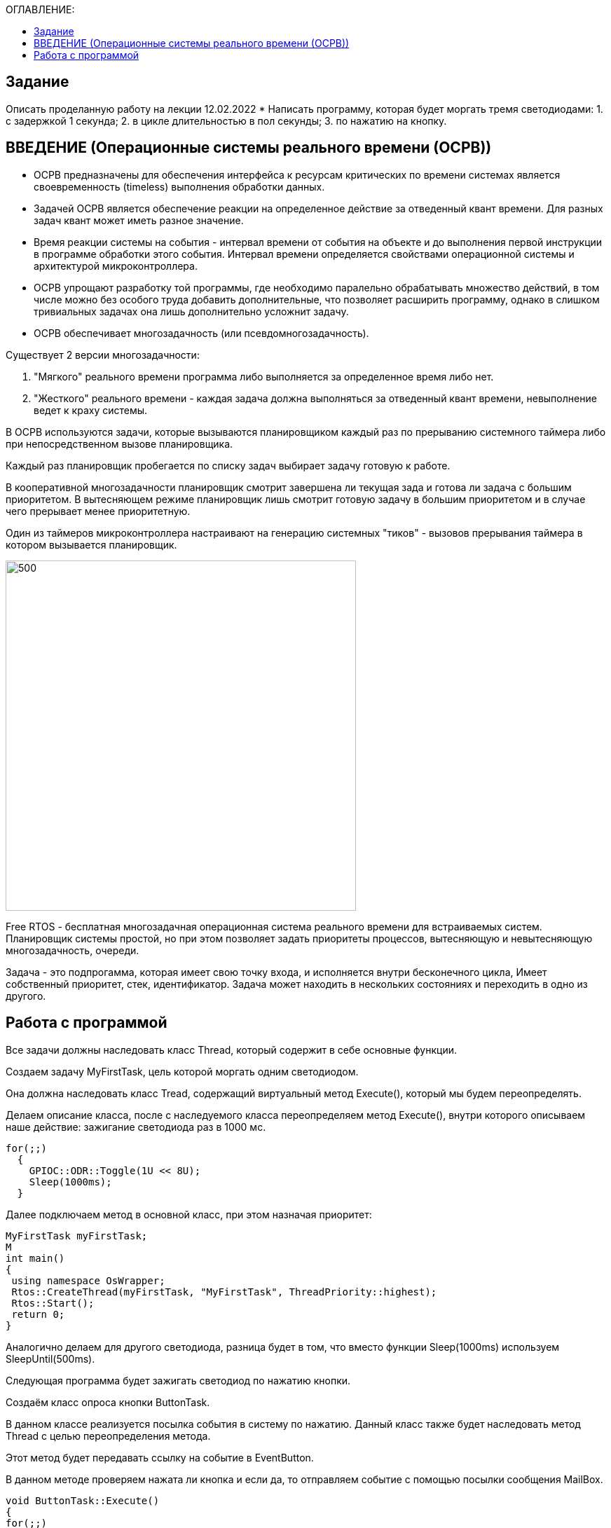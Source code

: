 :figure-caption: Рисунок
:table-caption: Таблица

:toc:
:toc-title: ОГЛАВЛЕНИЕ:

== Задание
Описать проделанную работу на лекции 12.02.2022
* Написать программу, которая будет моргать тремя светодиодами:
1. с задержкой 1 секунда;
2. в цикле длительностью в пол секунды;
3. по нажатию на кнопку.

== ВВЕДЕНИЕ (Операционные системы реального времени (ОСРВ))

* ОСРВ предназначены для обеспечения интерфейса к ресурсам критических по времени системах является своевременность (timeless) выполнения обработки данных.
* Задачей ОСРВ является обеспечение реакции на определенное действие за отведенный квант времени. Для разных задач квант может иметь разное значение.
* Время реакции системы на события - интервал времени от события на объекте и до выполнения первой инструкции в программе обработки этого события. Интервал времени определяется свойствами операционной системы и  архитектурой микроконтроллера.
* ОСРВ упрощают разработку той программы, где необходимо паралельно обрабатывать множество действий, в том числе можно без особого труда добавить дополнительные, что позволяет расширить программу, однако в слишком тривиальных задачах она лишь дополнительно усложнит задачу.
* ОСРВ обеспечивает многозадачность (или псевдомногозадачность). 

Существует 2 версии многозадачности:

1. "Мягкого" реального времени программа либо выполняется за определенное время либо нет.

2. "Жесткого" реального времени - каждая задача должна выполняться за отведенный квант времени, невыполнение ведет к краху системы.

В ОСРВ используются задачи, которые вызываются планировщиком каждый раз по прерыванию системного таймера либо при непосредственном вызове планировщика.

Каждый раз планировщик пробегается по списку задач выбирает задачу готовую к работе.

В кооперативной многозадачности планировщик смотрит завершена ли текущая зада и готова ли задача с большим приоритетом. В вытесняющем режиме планировщик лишь  смотрит готовую задачу в большим приоритетом и в случае чего прерывает менее приоритетную.

Один из таймеров микроконтроллера настраивают на генерацию системных "тиков" - вызовов прерывания таймера в котором вызывается планировщик.

image::1.png[500, 500]


Free RTOS - бесплатная многозадачная операционная система реального времени для встраиваемых систем. Планировщик системы простой, но при этом позволяет задать приоритеты процессов, вытесняющую и невытесняющую многозадачность, очереди.

Задача - это подпрогамма, которая имеет свою точку входа, и исполняется внутри бесконечного цикла, Имеет собственный приоритет, стек, идентификатор. Задача может находить в нескольких состояниях и переходить в одно из другого.

== Работа с программой

Все задачи должны наследовать класс Thread, который содержит в себе основные функции.

Создаем задачу MyFirstTask, цель которой моргать одним светодиодом. 

Она должна наследовать класс Tread, содержащий виртуальный метод Execute(), который мы будем переопределять. 

Делаем описание класса, после с наследуемого класса переопределяем метод Execute(), внутри которого описываем наше действие: зажигание светодиода раз в 1000 мс.

[source, c++]
for(;;)
  {
    GPIOC::ODR::Toggle(1U << 8U);
    Sleep(1000ms);
  }

Далее подключаем метод в основной класс, при этом назначая приоритет:
[source, c++]
MyFirstTask myFirstTask;
M
int main()
{
 using namespace OsWrapper;
 Rtos::CreateThread(myFirstTask, "MyFirstTask", ThreadPriority::highest);
 Rtos::Start();
 return 0;
}

Аналогично делаем для другого светодиода, разница будет в том, что вместо функции Sleep(1000ms) используем SleepUntil(500ms).

Следующая программа будет зажигать светодиод по нажатию кнопки.

Создаём класс опроса кнопки ButtonTask. 

В данном классе реализуется посылка события в систему по нажатию. Данный класс также будет наследовать метод Thread  с целью переопределения метода.

Этот метод будет передавать ссылку на событие в EventButton. 

В данном методе проверяем нажата ли кнопка и если да, то отправляем событие с помощью посылки сообщения MailBox.

[source, c++]
void ButtonTask::Execute()
{
for(;;)
{
if(GPIOC::IDR::IDR13::Low::IsSet())
{
ButtonMailBox.Put(myMessage);
}
Sleep(100ms);
}
}


Создаём класс EventButton, который будет ожидать события, далее посылать их, этот метод будет агрегирован в класс ButtonTask.

Ожидание события реализуется в Main:
[source, c++]
OsWrapper::Event ButtonEvent{500ms, 1};


Создаём класс LedTask, который будет наследовать метод Tread и отвечать за зажигание светодиода по приходу события.

Данный метод реализован так, чтобы по приходу сообщения о том, что кнопка нажата -- загорался светодиод, при этом команда засыпает на время, равное времени опроса кнопки, а в случае, если сообщения о том, что кнопка отжата -- светодиод гаснет. 

Данная структура позволяет простым способом оформить зажигание светодиода по нажатию кнопки.

[source, c++]
void LedTask::Execute()
{
 int resivedMessage;
  for(;;)
  {
    if (ButtonMailBox.Get(resivedMessage, 100) == true)
    {
       GPIOC::ODR::Toggle(1U << 9U);
   //  GPIOC::ODR::ODR9::High::Set();
      Sleep(100ms);
    }
    GPIOC::ODR::ODR9::Low::Set();
  }
} ;

Структура кода из StarUML представлена на рисунке ниже/

image::2.png[500, 500]
